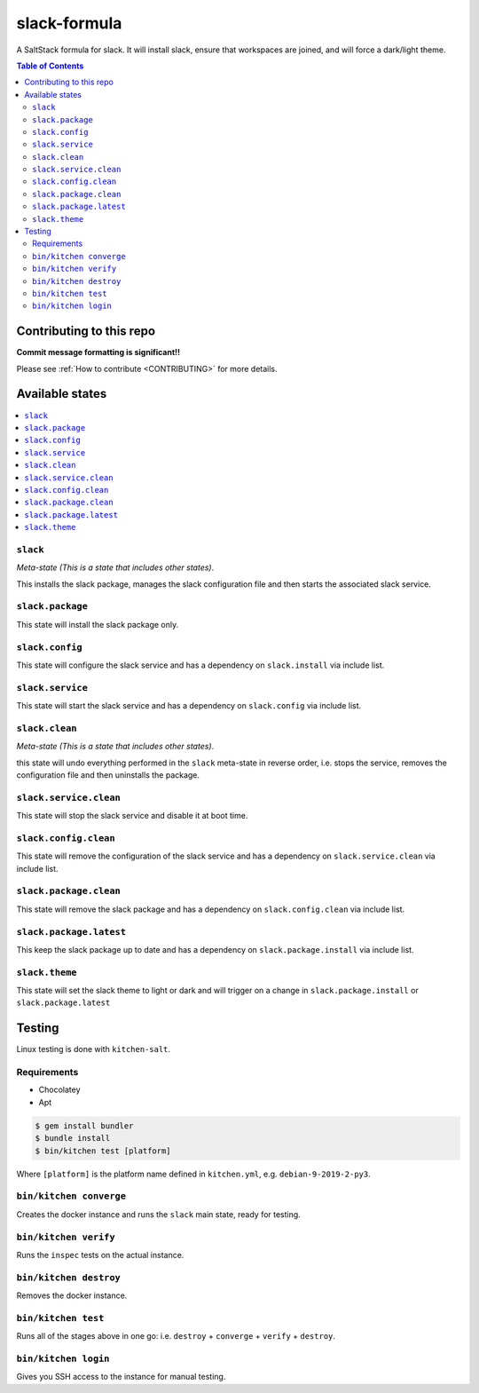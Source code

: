 .. _readme:

slack-formula
================

A SaltStack formula for slack. It will install slack, ensure that workspaces are joined, and will force a
dark/light theme.

.. contents:: **Table of Contents**

Contributing to this repo
-------------------------

**Commit message formatting is significant!!**

Please see :ref:`How to contribute <CONTRIBUTING>` for more details.

Available states
----------------

.. contents::
   :local:

``slack``
^^^^^^^^^^^^

*Meta-state (This is a state that includes other states)*.

This installs the slack package,
manages the slack configuration file and then
starts the associated slack service.

``slack.package``
^^^^^^^^^^^^^^^^^^^^

This state will install the slack package only.

``slack.config``
^^^^^^^^^^^^^^^^^^^

This state will configure the slack service and has a dependency on ``slack.install``
via include list.

``slack.service``
^^^^^^^^^^^^^^^^^^^^

This state will start the slack service and has a dependency on ``slack.config``
via include list.

``slack.clean``
^^^^^^^^^^^^^^^^^^

*Meta-state (This is a state that includes other states)*.

this state will undo everything performed in the ``slack`` meta-state in reverse order, i.e.
stops the service,
removes the configuration file and
then uninstalls the package.

``slack.service.clean``
^^^^^^^^^^^^^^^^^^^^^^^^^^

This state will stop the slack service and disable it at boot time.

``slack.config.clean``
^^^^^^^^^^^^^^^^^^^^^^^^^

This state will remove the configuration of the slack service and has a
dependency on ``slack.service.clean`` via include list.

``slack.package.clean``
^^^^^^^^^^^^^^^^^^^^^^^^^^

This state will remove the slack package and has a dependency on
``slack.config.clean`` via include list.

``slack.package.latest``
^^^^^^^^^^^^^^^^^^^^^^^^^^

This keep the slack package up to date and has a dependency on
``slack.package.install`` via include list.

``slack.theme``
^^^^^^^^^^^^^^^^^^

This state will set the slack theme to light or dark and will trigger on a change in
``slack.package.install`` or ``slack.package.latest``


Testing
-------

Linux testing is done with ``kitchen-salt``.

Requirements
^^^^^^^^^^^^

* Chocolatey
* Apt

.. code-block:: bash

   $ gem install bundler
   $ bundle install
   $ bin/kitchen test [platform]

Where ``[platform]`` is the platform name defined in ``kitchen.yml``,
e.g. ``debian-9-2019-2-py3``.

``bin/kitchen converge``
^^^^^^^^^^^^^^^^^^^^^^^^

Creates the docker instance and runs the ``slack`` main state, ready for testing.

``bin/kitchen verify``
^^^^^^^^^^^^^^^^^^^^^^

Runs the ``inspec`` tests on the actual instance.

``bin/kitchen destroy``
^^^^^^^^^^^^^^^^^^^^^^^

Removes the docker instance.

``bin/kitchen test``
^^^^^^^^^^^^^^^^^^^^

Runs all of the stages above in one go: i.e. ``destroy`` + ``converge`` + ``verify`` + ``destroy``.

``bin/kitchen login``
^^^^^^^^^^^^^^^^^^^^^

Gives you SSH access to the instance for manual testing.


